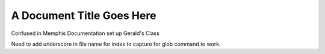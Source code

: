 ##############################
A Document Title Goes Here
##############################

Confused in Memphis
Documentation set up
Gerald's Class

Need to add underscore in file name for index to capture for glob command to work.
